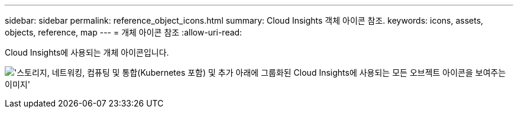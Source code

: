 ---
sidebar: sidebar 
permalink: reference_object_icons.html 
summary: Cloud Insights 객체 아이콘 참조. 
keywords: icons, assets, objects, reference, map 
---
= 개체 아이콘 참조
:allow-uri-read: 


[role="lead"]
Cloud Insights에 사용되는 개체 아이콘입니다.

image:Icons_2024.png["'스토리지, 네트워킹, 컴퓨팅 및 통합(Kubernetes 포함) 및 추가 아래에 그룹화된 Cloud Insights에 사용되는 모든 오브젝트 아이콘을 보여주는 이미지'"]
